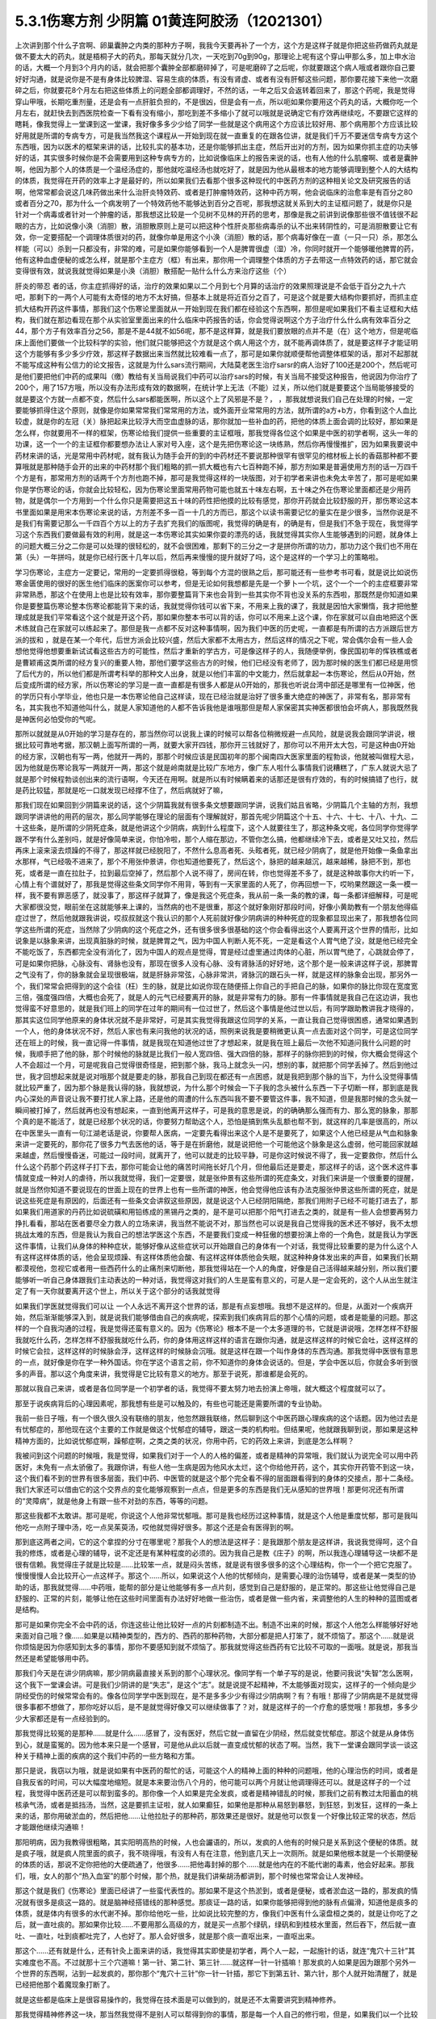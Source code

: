 5.3.1伤寒方剂 少阴篇 01黄连阿胶汤（12021301）
=============================================

上次讲到那个什么子宫啊、卵巢囊肿之内类的那种方子啊，我我今天要再补了一个方，这个方是这样子就是你把这些药做药丸就是做不要太大的药丸，就是梧桐子大的药丸，那每天就分几次，一天吃到70g到90g，那理论上呢有这个穿山甲那么多，加上申水治的话，大概一个月到3个月内的话，就会把那个囊肿全部都磨碎掉了，可是呢磨碎了之后呢，你就要跟这个病人哦或者跟你自己要好好沟通，就是说你是不是有身体比较脾湿、容易生痰的体质，有没有肾虚、或者有没有肝郁这些问题，那你要花接下来他一次磨碎之后，你就要花8个月左右把这些体质上的问题全部都调理好，不然的话，一年之后又会返转着回来了，那这个药呢，我是觉得穿山甲哦，长期吃重剂量，还是会有一点肝脏负担的，不是很凶，但是会有一点，所以呃如果你要用这个药丸的话，大概你吃一个月左右，就赶快去到西医院检查一下看有没有缩小，那吃到差不多缩小了就可以哦就是说确定它有疗效再继续吃，不要跟它这样的瞎耗，像我觉得上一堂课到这一堂课，我好像多多少少给了同学一些就是这个病用这个方应该比较好用、那个病用那个方应该比较好用就是所谓的专病专方，可是我当然我这个课程从一开始到现在就一直重复的在跟各位讲，就是我们千万不要迷信专病专方这个东西哦，因为以医术的框架来讲的话，比较扎实的基本功，还是你能够抓出主症，然后开出对的方剂，因为如果你抓主症的功夫够好的话，其实很多时候你是不会需要用到这种专病专方的，比如说像临床上的报告来说的话，也有人他的什么肌瘤啊、或者是囊肿啊，他因为那个人的体质是一个温经汤症的，那他就吃温经汤也就吃好了，就是因为他从最根本的地方能够调理到整个人的大结构的体质，我觉得在开药的效率上才是最好的，所以如果我们去看那个很多这种现代的中医药方剂的这种相关论文及研究报告的话啊，他常常都会说这几味药做出来什么治肝炎特效药、或者是打肿瘤特效药，这种中药方啊，他会说临床的治愈率是有百分之80或者百分之70，那为什么一个病发明了一个特效药他不能够达到百分之百呢，那我想这就关系到大的主证框问题了，就是你只是针对一个病毒或者针对一个肿瘤的话，那我想这比较是一个见树不见林的开药的思考，那像是我之前讲到说像那些很不值钱很不起眼的古方，比如说像小涣（消胆）散，消胆散原则上是可以把这种个性肝炎那些病毒杀的认不出来转阴性的，可是消胆散要让它有效，你一定要搭配一个调理体质很对的药，就像你单是用这个小涣（消胆）散的话，那个病毒好像在一直（一只一只）杀，那怎么样能（可以）杀到一只都没有，非常的难，可是如果你能够看到一个人是脾胃很虚（湿）冷，你同时就开一个能够暖他脾胃的药，他有这种血虚便秘的或怎么样，就是那个主症方（框）有出来，那你用一个调理整个体质的方子去带这一点特效药的话，那它就会变得很有效，就说我就觉得如果是小涣（消胆）散搭配一贴什么什么方来治疗这些（个）

肝炎的带忍  者的话，你主症抓得好的话，治疗的效果如果以二个月到七个月算的话治疗的效果照理说是不会低于百分之九十六吧，那剩下的一两个人可能有太奇怪的地方不太好搞，但基本上就是将近百分之百了，可是这个就是要大结构你要抓好，而抓主症抓大结构开药这件事情，那我们这个伤寒论里面就从一开始到现在我们都在经验这个东西啊，那但是呢如果我们不看主证框和大结构，我们就在那边看现在那个从实验室里面出来的什么临床中药报告的话，你会觉得说啊这个方子治疗什么什么病有效率百分之44，那个方子有效率百分之56，那是不是44就不如56呢，那不是这样算，就是我们要放眼的点并不是（在）这个地方，但是呢临床上面他们要做一个比较科学的实验，他们就只能够把这个方就是这个病人用这个方，就不能再调体质了，就是要这样子才能证明这个方能够有多少多少疗效，那这样子数据出来当然就比较难看一点了，那可是如果你就顺便帮他调整体框架的话，那对不起那就不能写成这种有公信力的论文报告，这就是为什么sars流行期间，大陆莫老医生治疗sarsr的病人治好了100还是200个，然后呢可是他们要把他们中药的成果叫（缴）教给有关当局说我们中药可以治疗sars的时候，有关当局不接受这种报告，他说因为你治疗了200个，用了157方哦，所以没有办法形成有效的数据啊，在统计学上无法（不能）过关，所以他们就是要要这个当局能够接受的就是要这个方就一点都不变，然后什么sars都能医啊，所以这个上了风邪是不是？，      ，那我就想说我们自己在处理的时候，一定要能够抓得住这个原则，就像是你如果常常我们常常用的方法，或外面开业常常用的方法，就所谓的a方+b方，你看到这个人血比较虚，就是你的左冠（关）脉把起来比较浮大而空血虚脉的话，那你就加一些补血的药，把他的体质上面会调的比较好，那如果是怎么样，你就要用不一样的框架，伤寒论给我们提供一些重要的主证框哦，那我觉得各位这个如果是中医的初学者啊，这头一年的功课，这一个一个的主证框你都要想办法让人家对号入座，这个是先把伤寒论这一块练熟，然后你再慢慢推扩，因为如果我要说中药材来讲的话，光是常用中药材呢，就有我认为随手会开的到的中药材还不要说那种很罕有很罕见的棺材板上长的香菇那种都不要算哦就是那种随手会开的出来的中药材那个我们粗略的抓一抓大概也有六七百种跑不掉，那方剂如果是普遍使用方剂的话一万四千个方是有，那常用方剂的话两千个方剂也跑不掉，那可是我觉得这样的一块版图，对于初学者来讲也未免太辛苦了，那可是呢如果你是学伤寒论的话，你就会比较轻松，因为伤寒论里面常用药物可能也就五十味左右啊，五十味之外在伤寒论里面都还是少用药物，就是偶尔一个方用到一个什么你只是需要把这五十味的药性把他摸的比较有感觉，那你开药就会比较舒服的开，那伤寒论这本书里面如果是用宋本伤寒论来说的话，方剂差不多一百一十几的方而已，那这个以读书需要记忆的量实在是少很多，当然你说是不是我们有需要记那么一千四百个方以上的方子去扩充我们的版图呢，我觉得的确是有，的确是有，但是我们不急于现在，我觉得学习这个东西我们要做最有效的利用，就是这一本伤寒论其实如果你耍的漂亮的话，我就觉得其实你人生能够遇到的问题，就身体上的问题大概三分之二你是可以处理的很轻松的，就不会很困难，那剩下的三分之一才是拼你所谓的功力，那功力这个我们也不用在第（头）一年拼吗，就是你已经行医十几年以后，然后再来慢慢的提升就好了吗，这个是这样的一个学习上的策略啦。

学习伤寒论，主症方一定要记，常用的一定要抓得很稳，等到每个方混的很熟之后，那可能还有一些参考书可看，就是说比如说伤寒金匮使用的很好的医生他们临床的医案你可以参考，但是无论如何我想都是先是一个萝卜一个坑，这个一个一个的主症框要非常非常熟悉，那这个在使用上也是比较有效率，那你要整篇背下来也会背到一些其实你不背也没关系的东西啦，那既然是你知道如果你是要整篇伤寒论整本伤寒论都能背下来的话，我就觉得你钱可以省下来，不用来上我的课了，我就是因怕大家懒惰，我才把他整理成就是我们平常看这个这个就是开这个药，那如果你整本书可以背的话，你可以不用来上这个课，你在家就可以自由地把这个医术练就自己在家就可以练起来了。那但是我一点都不反对这种事情啊，因为我们中医的历史呢，一直都是有所谓的古方派跟后世方派的拔和  ，就是在某一个年代，后世方派会比较兴盛，然后大家都不太用古方，然后这样的情况之下呢，常会偶尔会有一些人会想他觉得他想要重新试试看这些古方的可能性，然后才重新的学古方，可是像这样子的人，我随便举例，像民国初年的恽铁樵或者是曹颖甫这类所谓的经方复兴的重要人物，那他们要学这些古方的时候，他们已经没有老师了，因为那时候的医生们都已经是用惯了后代方的，所以他们都是所谓考科举的那种文人出身，就是以他们丰富的中文能力，然后就拿起一本伤寒论，然后从0开始，然后变成所谓的经方家，所以伤寒论的学习是一直一直都是有很多人都是从0开始的，那我也听说台湾中部还是哪里有一位神医，他的学历只有小学毕业，他也只是一本伤寒论他自己这样读，现在已经治就是治好了很多重大绝症的神医了，非常有名，那非常有名，其实我也不知道他叫什么，就是人家知道他的人都不告诉我他是谁哦那但是帮人家保密其实神医都很怕会坏病人，那我既然我是神医何必怕受你的气呢。

那所以就就是从0开始的学习是存在的，那当然你可以说我上课的时候可以帮各位稍微规避一点风险，就是说我会跟同学讲说，根据比较可靠地考据，那汉朝上面写所谓的一两，就要大家开四钱，那你开三钱就好了，那你可以不用开太大包，可是这种由0开始的经方家，汉朝也有写一两，他就开一两的，那那个时候应该是民国初年的那个闽南四大医家里面的程勃谈，他就被叫做程大忌，因为他就是伤寒论我写一两就开一两，那这个就是岭南就是比较广东地方，像广东人啦什么事情我们说糟糕了，广东人就说大忌了就是那个时候程勃谈创出来的流行语啊，今天还在用啊。就是所以有时候瞒着来的话那还是很有疗效的，有的时候搞错了也行，就是药比较猛，那就是吃一口就发现已经撑不住了，然后病就好了嘛，

那我们现在如果回到少阴篇来说的话，这个少阴篇我就有很多条文想要跟同学讲，说我们姑且省略，少阴篇几个主轴的方剂，我想跟同学讲讲他的用药的层次，那么同学能够在理论的层面有个理解就好，那首先呢少阴篇这个十五、十六、十七、十八、十九、二十这些条，是所谓的少阴死症条，就是他讲这个少阴病，病到什么程度下，这个人就要往生了，那这种条文呢，各位同学你觉得学跟不学有什么差别吗，就是好像简单来说，你怕冷啦，那个人缩在那边，不管你怎么搞，他都继续冷下去，或者是又吐又拉，然后再床上滚来滚去烦躁的不得了，那这样就已经脱阳了，不然什么息高者死、头眩者死，就已经少阴病了，就是他开始像一条鱼拿出水那样，气已经吸不进来了，那个不用张仲景讲，你也知道他要死了，然后这个，脉把的越来越沉，越来越稀，脉把不到，那也死，或者是一直在拉肚子，拉到最后空掉了，然后那个人说不得了，房间在转，你也觉得差不多了，就是这种故事你大约听一下，心情上有个谱就好了，那我是觉得这些条文同学你不用背，等到有一天家里面的人死了，你再回想一下，哎哟果然跟这一条一模一样，我不要有罪恶感了，就没事了，那这样子就算了，像是我这个死症条，我从前一条一条的教的课，每一条都详细解释，可是呢大家都很没觉，眼前坐在这就能够来上课的，当然病的也不是很重，那这个就好象刚好那段时间，好像小黄助教有一个朋友他得癌症过世了，然后他就跟我讲说，哎叔叔就这个我认识的那个人死前就好像少阴病讲的种种死症的现象都显现出来了，那我想各位同学这些所谓的死症，当然除了少阴病的这个死症之外，还有很多很多很基础的这个你会看得出这个人要离开这个世界的情形，比如说象是以脉象来讲，出现真脏脉的时候，就是脾胃之气，因为中国人判断人死不死，一定是看这个人胃气绝了没，就是他已经完全不能吃饭了，东西都完全没有消化了，因为中国人的观点是觉得，胃是经过虚里通过肉体的心脏，所以胃气绝了，心跳就会停了，可是如果你把脉，心脉没有、肾脉也没有，那现在很多人没有心脉、没有肾脉活的好好地，这个那个是一般来讲这样子说，那脾胃之气没有了，你的脉象就会呈现很极端，就是肝脉非常弦，心脉非常洪，肾脉沉的跟石头一样，就是这样的脉象会出现，那另外一个，我们常常会把得到的这个会往（枉）生的脉，就是比如说你现在随便搭上你自己的手把自己的脉，如果你的脉比你现在宽度宽三倍，强度强四倍，大概也会死了，就是人的元气已经要离开的脉，就是非常有力的脉。那有一件事情就是我自己在这边讲，我也觉得蛮不好意思的，就是我们班上的同学在过年的期间有一位过世了，然后这个事情是他过世以后，有同学跟助教讲我才晓得的，那其实这位同学他原来的身体状况就不是非常好，可是其实我觉得我跟这位同学的关系，一直让我自己觉得很困惑，通常如果遇到一个人，他的身体状况不好，然后人家也有来问我他的状况的话，照例来说我是要稍微更认真一点去面对这个同学，可是这位同学还在班上的时候，我一直记得一件事情，就是我现在知道他过世了才想起来，就是我在班上最后一次他不知道问我什么问题的时候，我顺手把了他的脉，那个时候他的脉就是比我们一般人宽四倍、强大四倍的脉，那样子的脉你把到的时候，你大概会觉得这个人不会超过一个月，可是呢我自己觉得很奇怪是，把到那个脉，我马上就念头一闪，想别的事，就把那个同学丢掉了。然后到他过世，我才回想起来就是说对哦那个就是要走的脉，那我自己到现在都还有一点困惑，就是我把到那个脉的当下，为什么没觉得事情就比较严重了，因为那个脉是我认得的脉，我就想说，为什么那个时候会一下子我的念头被什么东西一下子切断一样，那到底是我内心深处的声音说让我不要打扰人家上路，还是他的周遭的什么东西叫我不要不要管这件事，我不知道，但是我那时候的念头就一瞬间被打掉了，然后就再也没有想起来，一直到他离开这样子，可是我的意思是说，的的确确那么强而有力、那么宽的脉象，那那个真的是不能活了，就是已经那个状况的话，你要努力帮助这个人，恐怕是搞到焦头乱额也帮不到，就这样的几率是很高的，所以在中医里头一直有一句江湖老话是说，你要帮人医病，一定要先看得出来这个人是不是要死了，如果这个人他已经是从气血和脉象来讲一定要死的，那你花了很多力气去医他的话，等于是在折磨他，就是说把他一个可能他这个脉象是这么虚弱，他可能回家就越来越虚，然后慢慢昏迷，可能过一段时间，就离开了，他可以就走的比较平静，可是你这时候说不得了，我一定要救你，然后什么什么这个药那个药这样子打下去，那你可能会让他的痛苦时间拖长好几个月，但他最后还是要走，那这样子的话，这个医术这件事情就变成一种对人的虐待，所以我就觉得，我们一定要很，就是张仲景有这些所谓的死症条文，对我们来讲是一个很重要的提醒，就是当然你知道不要说现在的世面上现在的世界上也有一些所谓的神医，他会觉得他应该有办法克服张仲景这些所谓的死症，就是说这些死症是有原因的，后面还有一些条文会讲叙这些原因，就是说这个人已经阴阳隔绝，那我们用附子已经不可能打进去了，那如果我们用道家的丹药比如说硫磺和用铅练成的黑锡丹之类的，是不是可以把那个阳气打进去之类的，就是有一些人会想要再努力挣扎看看，那站在医者要尽全力救人的立场来讲，我当然不能说不对，那当然也可以说是我自己觉得我的医术还不够好，我不太想挑战太难的东西，但是我认为我自己的想法学医这个东西，不是要我们变成一种狂傲的想要扮演上帝的一个角色，就是我认为学医这件事情，让我们从身体的种种症状，能够好像从这些症状可以开始跟自己的身体有一个对话，我觉得比较重要的是为什么这个人有这样这样体质的话，他会呈现烦躁、有这样体质他会酸、有这样这样体质他会失眠，就这种种身体发出来的声音，如果我们长期都漠视他，忽视它或者用一些西药什么的止痛剂来切断他，那我觉得站在一个人的角度，好像是自己活得越来越分别，所以我们要能够听一听自己身体跟我们主动表达的一种对话，我觉得这对我们的人生是蛮有意义的，可是人是一定会死的，这个人从出生就注定了有一天你就要离开这个世上，所以关于这个部分的话我就觉得

如果我们学医就觉得我们可以让 一个人永远不离开这个世界的话，那是有点妄想哦。我想不是这样的。但是，从面对一个疾病开始，然后渐渐能够深入到，就是说我们能够借由自己的疾病呢，探索到我们疾病背后的那个心情的问题，或者是能量的问题。那这样的一个自我沟通的过程，我是觉得还蛮有意义的。因为《伤寒论》根本不是一个太多道理的书，它就是讲说哦，怎样怎样不舒服我就吃什么药，怎样怎样不舒服我就吃什么药，你的身体用这样这样的语言在跟你沟通，就是这样这样的时候它会吐，这样这样的时候它会拉，这样这样的时候脉会浮，这样这样的时候脉会沉哦。就是这样在跟一个叫作身体的东西沟通。那我觉得中医很有意思的一点，就好像是你在学一种外国话。你在学这个语言之前，你不知道你的身体会说话的。但是，学会中医以后，你就会多听到很多的声音。那以这个角度来讲，我觉得是它比较有意义的地方。那至于说死，那谁都是会死的。

那就以我自己来讲，或者是各位同学是一个初学者的话，我觉得不要太努力地去扮演上帝哦，就大概这个程度就可以了。

那至于说疾病背后的心理因素呢，那我想有些是可以触及的，有些也可能还是需要所谓的专业协助。

我前一些日子哦，有一个很久很久没有联络的朋友，他忽然跟我联络，然后聊到这个中医药跟心理疾病的这个话题。因为他过去是有忧郁症的，那他现在这个主要的工作就是做这个忧郁症的辅导，跟这一类的机构啦。但结果呢，他就跟我聊到说，那如果是这种精神方面的，比如说忧郁症啊，躁郁症啊，之类之类的状况，你用中药，它的药效上来讲，到底是怎么样啊？

我被问到这个问题的时候哦，我是觉得，如果我们对于一个人的人格的偏差，或者是精神的异常哦，我们就认为说完全可以用中药医好，未免有一点太骄傲了。我跟你讲，有些人他一生病是因为他风水太烂，这个你给他开药，这个，其实你开药管不到这一块，这个我们看不到的世界有很多层面，我们中药、中医管的就是这个那个完全看不得的层面跟看得到的身体的交接点，那十二条经。我们大家还可以借由它的这个交界点的变化能够观察到一点点，但是更多的东西是我们无从感知的世界哦！那更何况还有所谓的“灵障病”，就是他身上有跟一些不对劲的东西，等等的问题。

那这些我都不太敢讲。那可是呢，你说这个人他非常忧郁哦。那可是我也经历过这种事情，就是这个人他是重度忧郁，那可是我叫他吃一点附子理中汤，吃一点吴茱萸汤，哎他就觉得好很多。那这个还是会有医得到的啊。

那到底这两者之间，它的这个拿捏的分寸在哪里呢？那我个人的想法是这样子：是我跟那个朋友是这样讲，我说我觉得呵，这个自我的修炼，或者是心理的辅导，说不定还是有某种程度的必须的。因为我自己是教《庄子》的啊，所以我连心理辅导这一块都不是很有信赖。我觉得庄子就是比较是……比较笨一点，就是闷头苦练，就是说有很多很多的这个心理结构，你一个一个把它克服了。慢慢慢慢人会比较开心一点这样子。那这个……所以，如果说这个人他的忧郁倾向，是需要心理的治伤辅导，或者是某一类型的协助的话，那我就觉得……中药哦，能帮的部分是让他能够有多一点片刻，感觉到自己是舒服的，是正常的。那这些让他觉得自己是舒服的、正常的片刻，能够让他在这些时间里面有办法好好地做一些治伤，或者是做一些内省，来调整他的人生的种种的蓝图或者是结构。

那可是如果你完全不会中药的话，你连这些让他比较好一点的片刻都制造不出。制造不出来的时候，那这个人他怎么样能够好好地来面对自己哦？像……如果是以精神类型的，西方的、西药的那种药物，大部分都是把人打笨了，就不烦恼了。那这个……就是说你烦恼是因为你感知到太多的事情，那你不要感知到就不烦恼了。那我就觉得这些西药有它比较不可取的一面哦。就是说，那我当然还是希望能够用中药。

那我们今天是在讲少阴病嘛，那少阴病最直接关系到的那个心理状况。像同学有一个单子写的是说，他要问我说“失智”怎么医啊，这个我下一堂课会讲。可是我们少阴讲的是“失志”，是这个“志”。就是说提不起精神，不太能够面对现实，这样子的一个倾向是少阴经受伤的时候常常会有的。像各位同学学中医到现在，是不是多多少少有得过少阴病啊？有？有哦！那得了少阴病是不是就觉得很多事都不想做了，那你吃好以后，是不是就觉得好像又可以继续做事了？对，就是这样子的一个疗愈的感觉哦！那我想，多多少少大家都还是有一点经验到的。

那我觉得比较冤的是那种……就是什么……感冒了，没有医好，然后它就一直留在少阴经，然后就变忧郁症。那这个就是从身体伤到心，就是蛮冤的。因为他本来只是一个感冒，可是他从此以后就一直变成忧郁的状态了啊。当然，我下一堂课会跟同学谈一谈这种关于精神上面的疾病的这个我们中药的一些方略和方策。

那只是说，我窃以为哦，就是说如果有中医药的帮忙的话，可能这个人的精神上面的种种的问题哦，他的心理治伤的时间，或者是自我反省的时间，可以大幅度地缩短。就是本来要治伤八个月的，他可能可以两个月就让他调理得还可以。就是这样子的一个过程，我觉得中医药还是可以帮到蛮多的。那你像一个人如果是完全发疯，或者是精神错乱的时候，那我们之前有教过太阳蓄血的桃核承气汤，或者是抵挡汤，当然，这是要抓主证啦，就人如果癫狂，如果他是那种从易怒到暴怒，到狂怒，到发狂，这样的一条上来的话，那你用破淤血的，然后把他……让他拉肚子的那种药，那效果还是很好。就是他可以恢复一个好像比较正常的状态，然后才能跟他继续沟通嘛！

那阳明病，因为我教得很粗略，其实阳明高热的时候，人也会讝语的，所以，发疯的人他有的时候只是关系到这个便秘的体质。就是疯子哦，就是疯人院里面的疯子，我不晓得哦，有没有人有在注意，他到底几天上一次厕所。就是如果他根本就是一个长期便秘的体质的话，那说不定你把他的大便疏通了，他很多……把他毒封掉的那个……就是他内在的不能代谢的毒素，他会好起来。那我们，哦，女人的那个“热入血室”的那个时候，那个热，就是我们讲柴胡汤都讲到，那个时候也常常会让人发神经。

那这个就是我们《伤寒论》里面已经讲了一些蛮代表性的。那如果不是这个热淤到，或者是便秘，或者淤血这一路的，那发疯的情况就有很多是痰这一路的。就是脑神经搭错线的那种感觉。那痰证一路的话，如果你能够把得到他的脉有点偏滑，知道他是痰多的体质，就是体内有很多的水代谢不掉。那你给他吃一些，比如说比较完整的方，像我们中医有什么滚盘桓之类的，就是让你吃了之后，就一直吐痰的。那如果你比较……不要用那么高级的方，就是买一点那个绿矾，绿矾和到桂枝水里面，然后吞下，然后就一直吐、一直吐，吐到痰都吐完了，人也好了。那人会好很多，就是那个痰一直呕出来，一直呕出来。

那这个……还有就是什么，还有针灸上面来讲的话，我觉得其实即使是初学者，两个人一起，一起施针的话，就连“鬼穴十三针”其实难度也不高。不过就那十三个穴道嘛！第一针、第二针、第三针……就这样一针一针插嘛！那发疯的人如果是因为跟那个另外一个世界的东西啊，沾到一起发疯的，那你那个“鬼穴十三针”你一针一针插，那它下到第五针、第六针，那个人就开始清醒了，就是已经把他那个着魔现象打断了。

就是这些都是临床上是很容易操作的，我觉得在技术面是可以做到的，就是还不太需要讲究到精神修养。

那我觉得精神修养这一块，那当然我觉得不是别人可以帮得到你的事情，那是每一个人自己的修行啦，但是，如果我们以一个比较大范围的概论概率学的说法的话，我们如果用病理学来说，这个忧郁症的患者哦，我们可能会讲到说他，是一个什么血管里面什么什么素不够，或怎么样，就是西医一个非常病理学的角度来说。可是如果我们用比较是一个人的行为的角度来看一个忧郁症的患者的话，我觉得好像比较大部分的情况哦，是这个人他是一直在努力扮演别人眼中的好人的一个人，这样的情况陷入忧郁的比较多。这个但这个话题也不便多作延伸了哦。像上次黄助教，你不是有跟我说，提到一个可以说是躁郁症的，那个后来怎么样了？（黄助教：没有继续）没有继续了哦。就是黄助教讲的这个，像忧郁症哦是一个类型。

那忧郁症这个类型呢，我们如果用中医的五脏的观点，比较会认为这个人是肝阴实，或者是肾阴实。就是他的肾气动不了，他的肝也动不了。那他的整个人的那个脑子的机能整个就整个就当掉了。哦，那这样子的情形的话，我们用一些补肾阳的方子，比如说要破这个肾阴实，我们可以用四逆汤。我们少阴病，四逆汤是一个很基本的方子。

那如果是疏肝的方子，我下堂课会抄给同学。就是基本的疏肝的方子用一用。那这个人他就会觉得好像那种什么事都不想做的感觉，会好一点的。那好一点之后呢？接下来我觉得这个人就要反省。就是：我是不是一直在做一个我不想做的人？就是说我在扮演妈妈眼中的好孩子，还是上司眼中的好员工，就是这样的一块可能要慢慢处理。我觉得这个是……不是每一个，但是比较多的忧郁症是要处理这一块的。

那至于说躁郁症哦，这个躁郁症的那个“躁”字呢，我觉得这个……一直是好像是这个病名哦，中文翻译得不好。因为躁郁症的那个……原来英文的定义是说这个人高兴起来的时候是得意忘形的，那难过起来就觉得我不如死了算了。就这个还有这个高兴跟低潮的那个交替的，这样子的现象哦。那我个人的观点哦，

当然你要治躁郁症的话，当然也是因为有郁啦，所以我们中医开药的话，大概还是疏肝解郁这样的药。可是呢，我觉得躁郁症那一块啊，比较需要治的是“躁”那一块。就是他太high太高兴的那一块，那个时候已经是心阳要散掉，要怎么搞呢？二黄泻心汤就下去哦。就是古代那个《汤液经法》另外一个版本里的古方里头讲的，人如果是心脏那个能量太旺，要狂喜的话，赶快吃二黄泻心汤这个药，泻那个心火。

但是，我这个不是在说躁郁症就要用这个方子来医哦。我只是在《庄子》课里头，我是一而再再而三地在讲，说躁郁症你要对付的不是那个“郁”，是那个“躁”。就是你这个人他能不能有觉悟就是不要高兴。就是你知道现在很多人他是追求一种高兴的人生哎，就是希望别人夸奖他，希望别人器重他，希望谁谁谁对他好，希望所有人能够送他surprise的生日礼物，就是每一天都在希望自己高兴的。那这个“希望高兴”这个东西多了哦，那有高兴就有低潮嘛，这是一个自然的摆荡，所以，要从不追求高兴做起。这个结构比较好修啦，大概这也是题外话。

那可是上次，那个黄助教讲的那个那个例子哦，我不知道是不是这样。但是，你告诉我了之后，我一直会有一个揣想的画面，就是那个例子了，就是你看起来会觉得这个家庭里面哈，这个爸爸妈妈都没有什么问题，可为什么这个小孩子怎么那么多不对劲的地方？那我要说的是哦，我们一般人的人际关系里面常常会有这样的现象。就是……我姑且用爸爸跟小孩的……爸爸跟小孩的关系来讲呵，但是这其实不一定是一个家庭啦。就是比如说这一对父母，他是那种……他周遭的很多人哦，都觉得他们是好人是善人的时候，那可能他们靠近的家属的某一个人呢，会为了要平衡这个声音，就拼命看这个父母的缺点，然后觉得这个父母百般不顺眼，觉得父母是坏人。这是一个辩论性的结构的跷跷板。所以，要治愈那个小孩子哦，一直冲着父母，用很多负面的东西对付他父母的这个部分。比较有效的方法是，那个父母哦，能够让自己的面子跟位格，瓦解到很多人都看得到他们的缺点。那这个小孩子就觉得他不孤单，不用当我一个反对党。就是在人际关系里面比较常有的是这个现象。我只是说常有，不是说你（黄助教）那个情形，你说的一定要对号入座哦，不是。

但是我是觉得哦，哦……我常常觉得自己身为教书匠是很危险的。因为人家叫你老师，人家很多时候不好意思讲你缺点。然后你就会……就会越来越……就是习惯于大家都觉得你是好人，其实人家不觉得的人说不定很多。但是我觉得我随时随地地，都要提醒我自己的一件事，就是这个世界上面还有一些人，他心目中的我是那种猪狗不如的坏人。这是我必须要随时随地提醒我自己这件事情。因为你如果……我觉得一个人如果真的是什么……已经很道德完美的人，那他应该是……如果他已经很真的到完美的话，他应该心理已经强到……就某种什么？类似神通，或者什么灵魂离体之类的。你如果没有的话，那就……不是说有这些能力的人就是完美的人，有些有这个能力的人就是怪怪的哦！我只是说，就是说我自认为我还是一个很……就是一个普通人。因为，你知道学中医哦，中医为什么我可以教书？是因为我的中医非常的低级。我教的中医就像什么……就像教你做菜，教你修水管，差不多就是这样子。就是因为这样子才能教，不是因为我中医很高级。如果是中医非常高级的话，那就“存乎一心”了，一念之间，就是“医者意也”，那就不能教啊，就是我可以把这件事处理得很低级，所以我才能够教书，跟初学者比较好沟通一点。那所以我会觉得在人格的层面我不敢自命清高哦，就是我觉得大家都是一样啊，看到这双鞋子便宜，就会赶快想到趁机要买一买。就是大家都是平凡人哦。那医病也是一个平凡人的平凡人生之中会做的事情，那如果是真的是古医书说的高级人的话，那你这个有病来就可以运一口气，运行三周天，病就好了嘛！被车撞到了什么，运行十二周天，吐出一口淤血出来，内伤就好了嘛。就是高级人做事情，我们低级人就要学中医哦！就是不要自命清高。

那就是在这样子的小小的世界里面哦，那我想说精神上面的东西，还是……我讲得自私一点，还是自求多福吧。我觉得从前在教《庄子》的时候，教到《人间世》篇，那常常觉得说，有人会对你犯怪，也是因为你吃他这一套啊！就是说如果他对你犯怪一点用都没有的话，那他也没有办法对你犯怪啊。

我觉得我的父母有点可怜哦。就是我因为自己当了老师，很怕这个世界上再也没有人敢讲我缺点，所以我一定要留住我的父母，让他们能够大鸣大放，对我有什么不满在家里面随便就可以骂出来哦。就是我必须要留这样的人在身边骂，才能平衡我的心理健康，就是我妈对我的不爽，就会轰我啊，我爸有什么不爽，也会一直讲啊，就是这样的情况当然是存在的。

可是呢，我觉得在另外一个角度呢，我又很会“修理”我的父母。就是我的妈妈有的时候是有情绪当然是敢跟我发作，可是她发作以后就会说：“算了，我不要讲了，讲了你也不会听。”因为我一向都是给父母一个态度，就是说你们讲的话我是不一定会听。因为她知道她怎么骂我都没有用的时候，她也不会强骂下去。所以我妈妈有时候要生气就说“算了算了”。比如说她上一次她对我生气，是因为她要我去投马英九吧，那我就觉得好无聊一直都告诉她我不要去投，那她只好说“算了算了，真烦，讲了你也不会听”哦。我觉得这一点上他们还是蛮可怜的，被我“修理”到这样。那我爸爸的那个平息时间呢，比我妈妈要多差不多五分钟。就是我爸爸要先说一个故事，他才会平息。就是我爸爸有什么话跟我讲，然后忽然意识到这个小孩是不会听他的话的人哦，他就会开始讲说：“哎呀，我就说嘛人生在世，会碰的话的，只有你开的那个车的那个……那个叫什么？（学生答：方向盘）方向盘，对，不是你开车的方向盘，谁会听你的话呢？”哎，所以人真不能叫人听的话，要说一长串这一类的故事让自己平息。然后就算了这样子。

所以我就觉得这是做人的两难哦。你不能真的性格已经冲到没有人敢讲你，这样子不好。可是呢，老实说我也是那种很不会吃人家那一套的人。因为这样子，所以我觉得我在人际关系上面比较轻松。就是我是很省油的灯，就是你让我感觉到跟你相处有点伤到，我就躲到你找不到的地方，然后就……就事情就结束了。就是我不太想跟人家多花力气纠缠。但这不是唯一正确的方法，只是这是我习惯的方法，就是比较没有压力一点。

那如果你是一个在精神的层面，就是比较受苦的一个人的话，那我想，这些很多很多的待人接物的细节，都是需要作（做）另外一个调理。那我们下一堂课讲到的一些这个治疗的方略哦，就是因为这个东西它已经……就是从精神的层面，已经具象化到你肉体的层面了嘛，就是已经造成你的这个内分泌失调，神经错乱。那内分泌跟神经都是有形的东西嘛，已经到了这个层面的话，那我就觉得，可以就是用药物哦，来让你觉得比较舒服。

就像班上有一个同学，他说肋骨这边刺痛了好久都不好，那就是肝气郁结，那当然我会跟这位同学说：“哎，你会不会常常在生气啊？”但是，我还是可以开药嘛，就开点疏肝的药，加点鳖甲粉什么的，他睡了一觉就不痛了，就舒服了嘛，大概是这样这样的。

至于说接下来那个21、22条麻附辛跟麻附甘，这个上次讲过了，就知道一下就好了哦，就是刚开始有少阴病的时候，你想一想用麻附辛或麻附甘，我们如果是平常，我跟同学讲一个比较重点的事情就是，平常在打少阴病的时候，紧接着麻附辛，因为麻附甘都不常用，就是紧接着麻附辛之后的收功药，其实你只要日常考虑，你要考虑你是要开真武还是四逆，这是最基本盘的转法，就是，如果是开真武的话，真武汤症是什么？是水毒为主，所以这个人他会有，就是肚子痛，拉肚子的同时，但是他是那个，或者手脚发重，小便有点白茫茫的，小便不顺，或者尿尿的时候，觉得诶，觉得尿完没？我都没感觉，这种事情，如果你能够判断得出来，他是偏水毒的，那你就往真武开，那真武系的还有附子汤，附子汤也是真武汤的加强版，那如果这个人他就是，手脚冰冷，然后脉好像沉得很沉，这个时候你就往四逆汤那边开，这是真武跟四逆这两路，我之所以在这里先很用力的在讲这件事情呢，是因为我从前教书的时候哦，都太早也太用力的讲真武汤了，所以变成我的学生哦，有一点重真武而轻四逆的问题，包括我本人都有这个问题，就是很多时候没有那些水毒症的时候，其实真武是不必开的，直接用四逆暖肾比较有效，那这个四逆汤，如果我们跳开少阴的这个感冒的话，那么忧郁症也是要常常用四逆汤的，就是脉沉手脚冷的忧郁症，你用几次四逆汤，那如果是脉沉手脚冷又很烦躁的用吴茱萸汤，那就是这样，就是四逆那一路喔，其实以广谱来讲，治到的少阴病比较多，真武汤反而是比较专对性的，就是你积水了，那个时候真武汤就要用，当然我会那么地重视真武是因为真武比四逆要没有负作用第一个，就是四逆吃多了人会被烧到啊，就是还是有一点上火，真武比较不上火，那另外一个就是说，真武它以台湾人的体质来讲的话，就是说水毒体质的人多，所以比较常常会用到真武，就是这个人水毒肥用真武，这个人水毒高血压用真武，就是真武在感冒之外的时候，用的机会多，所以真武汤好像被看得比较重，但是，四逆汤，其实它的重要性，我这边要反省啦，就是说它是不下于真武的，前一阵子在帆助教的部落格里面，也看到帆助教在微微的替我反省这件事，就是其实少阴病，如果是四逆汤症的时候，四逆汤是比较快的，但可是我的学生，有的时候就是习惯性的就一直开真武，真武的话就是要有那个真武症啦，就是肚子绞痛啊，尿不顺啊，拉肚子啊，那个时候真武汤才会好用哈，所以这个重点呢，我们先记得一下。

那另外一个就是这个，黄连阿胶汤呢，比较是像少阴，它有寒化的部分也有热化的部分，就是它的主轴来讲，这个身体他阳气不够，所以它整个身体冷掉了，这是寒化的部分，可是少阴还有另外一般，就是因为阳气不够，所以水转不上来，所以上面就烧起来了，那这个是热化的部分，那少阴病常常发了一阵之后，就会出现这个热化的部分，那这个热化的部分呢，像之前教喉咙痛的时候，就有教一个叫猪肤汤，就是猪皮煮米粉加蜂蜜，那这个猪肤汤也是治疗你全身性干掉的这种感觉为主，那么其实你说，这个朱鸟汤呢，它是鸡蛋黄剂，猪肤汤它是猪皮剂，按成分来讲是不是都是油油的，胆固醇类的东西，只是中国人讲究就是说，如果是吃皮的话，这个药性就比较走在你的三焦走在你的皮里面，那如果是吃蛋黄的话，那蛋黄就是永远悬浮在鸡蛋中间的东西嘛，那它这个就比较润在你的这个，聚在这个地方，那如果他是全身性的，我们说肾阴不够的话或是心阴不够，就是全身性的话，那你用猪皮的话，那个你的身体感觉应该是燥热，全身性的燥热，可是如果是凝聚在这边的话，其实，这个人主观的感觉是很烦，就是，那朱鸟汤，伤寒论的主症，它说，伤寒论叫黄连阿胶汤，我是照辅行诀，叫它朱鸟汤喔，青龙白虎，朱鸟，玄武，那这个朱鸟汤哦，以伤寒论来讲，最长最主要的主症就是说这个人呢，他失眠，而他失眠的时候是觉得很烦的，你知道有些人失眠是不烦的，就是他可以一直睡不着，然后电视机开着，这样很轻松的看电视，就是不烦的失眠，但是呢，很烦的失眠是那种，就是人在烦的时候，就好像一点点事情，他都有种不顺眼的感觉，所以就是觉得哎哟电视不好看，然后吃点心点心不好吃，然后最后处处都好像拂逆了他的心意，然后到最后整个房间跺圈圈他也不知道怎么办，就是睡也睡不着，就是人气得在房间里转圈圈，就是当你的失眠是伴随着很烦很烦的感觉的时候，那朱鸟汤这个伤寒论四大滋阴药之一，就很有用。

四大滋阴药是什么，猪油煎头发、炙甘草汤跟这个猪肤汤跟朱鸟汤，那这个很滋心阴，那其实你说，中医说的心，其实你也可以说是安定这个脑啦，那这个伤寒论里头写说这个，黄连四两、黄芩二两、这个比例上来讲有一点多，就除非你是很烦很烦，或者是朱鸟汤有另外一个症，就是朱鸟汤还另外一个症就是说，因为这个人，心火太旺造成热毒痢，这个伤寒论里面没有写，就是他下痢哦，拉出来的是那个，肚子好像刀割一样的痛，拉出来的那个大便是像鸡鸭肝剁碎的样子，然后很烫，这种热毒痢的时候，你黄连跟黄芩要放到那么重，比例要象他这样。可是我们平常煮朱鸟汤哦，如果失眠你是有一点烦，这种情况的话，你大概黄芩嘛，开个两钱到三钱就可以了，黄连呢一钱半就可以了，那这个芍药呢，三钱四钱可以了，大概这样子的量就好，然后呢，阿胶因为很贵，那你如果开重了，你也会心痛，那这个，因为你已经很烦了嘛，不要给你太多刺激，所以呢，阿胶也就两钱三钱的可以了。

那这个药的煮法呢，是先用水煮黄连黄芩跟芍药，然后呢，把这个黄连黄芩芍药，他说六碗煮成二碗，但是你其实三碗煮一碗也可以啦，因为加那么少嘛，不用那么多水，那这个三碗煮一碗呢，但，那一碗水，关了火，把那个植物药捞掉，再把阿胶捶碎了，搅进那个烫汤去搅化，也就是阿胶不用跟药材一起滚，就是阿胶真的很贵，你如果滚了，它在里面溶解，然后就粘在那个黄连黄芩上面，你就会觉得很心痛，所以阿胶是等到它，滚完了，药渣捞掉了，再搅化在那个汤里面，然后，阿胶其实很难化，你在搅的时候呢大概也会很烦啦，那这个那等到阿胶呢，已经搅到完全化掉了，那碗汤啊，大概也变成温的了，那温的话就烫不熟那个鸡蛋黄啊，那就是用它烫不熟，因为这个把鸡蛋黄烫成蛋花汤也没有用，就是你拿两个鸡蛋的鸡蛋黄，再和到这个温汤里头，那加了两颗鸡蛋黄，这个汤温到有点冷冷的了，就是已经不太温了，那这个时候把这碗汤喝下去，就是很烦很烦的失眠，这个药就是仙丹一样。

请说，煮这么轻剂量，那个蛋黄是不是还是两颗？还是两颗，轻剂量蛋黄还是给他两颗，没问题。那你当然可以挑好一点的蛋黄了，我要买什么，shougou的高档的乌骨鸡蛋等等，这是随便你，蛋黄生的打进去，但是你放一颗也是可以的啦，就是因为看你烦不烦，那这个药是非常的滋阴，那它的这个药一下去心火就被收掉，就收下去了，那通常如果你是，觉得你的体质是什么阳虚体质，冷底体质，你可能附子剂吃多了哦，吃到有点上火的时候，那你记得，玄武系的东西吃上火了就吃一碗朱鸟，把那个火收进来，就是可以把补性都吸进去，就是不要去吃什么青草茶之类，下火的药，去浪费药性，就用一次朱鸟，比不你吃十天附子剂吃到有一点补到上火，你用一次朱鸟就把补性全部都收进去，这样子才是有吃到赚到的感觉哦。

老师，那个烦是脑袋停不下来的那种烦吗？诶，不，是心情上百般不顺眼的烦，因为脑袋停不下来的烦不一定是这个，因为有些时候，一个人静静的在床上哦，睡不着，然后呢，思绪飘来飘去，什么东西都会想到一下，那这种不烦，可是思绪飘来飘去的，我觉得首先是这样子，中医的五脏理论是脾主思，你要看他的脾胃是不是烂，就是你要用一个方把他脾胃调好，他比较不会想那么多，那这种，如果是这个思绪飘来飘去哦，但是不怎么烦，但是慢慢想着很多事情的那种睡不着，我们不是朱鸟汤症，朱鸟汤症我们叫做是阴虚失眠，那这个不太烦的这个淡淡然的失眠，我们叫做是阳虚失眠，那阳虚失眠哦，我讲的再单纯一点的话，就是这个人的身体的含，那个含氧量不够，所以睡不好，那这种阳虚失眠型的情况呢，它是比较需要用那种补气药加上一些能够提高含氧量的药，比如说，全身的含氧量你要提高的话，你就去中药房买一包五加皮泡酒，就是现在很多健康食品，不是也吃刺五加什么的，可是我觉得那种吃法有一点浪费，因为五加这个药是泡在酒里药性特别好的，它跟酒很和，所以你如果五加皮泡酒这样喝的话，那身体的含氧量会提高，那他里面的药呢，俗名叫淫羊藿，听力来很难听，就是羊吃了会发春的，那我们现在讲雅一点就是写仙灵脾哦，其实是一样的东西，那那这个淫羊藿和仙灵脾呢，它是比较增加一个人肝脏那个系统的含氧量，所以如果你是那种淡淡然的失眠的话，那你用补气药为主轴，比如说补中益气汤，当然你是不是可以用酸枣仁之类的，可以，但是酸枣仁汤或是那个温胆汤之类的，它都是顺胆经用的，就是它你要有一点少阳调子的问题，酸枣仁是通胆经的药，就是到了晚上十一点了，气通到胆经了人就要睡觉，这个时候呢，我觉得酸枣仁汤比较常用的情况是这个人熬夜熬过头了的那一种，那个是酸枣仁汤，那如果你是单纯的阳虚失眠，你就用补气药，比如说宝元汤，比较补中益气汤，然后里面，你，科学中药哦，你可以挂一点酸枣仁，也可以挂一点什么宁心安神的菖蒲、远志、龙眼肉，那都可以挂，那你也可以挂一点什么淫羊藿，仙灵脾，或者是挂一点什么五加皮都可以，提高含氧量，那这样子话就会比较好睡，那如果是，有一种人他的睡不是失眠，叫时差，像我就是这样子啊，睡白天啊，天快亮了睡，睡到下午起来啊，那我睡一定要睡，哇睡的好沉，我只是时差，那这个，那治时差是什么呢，何首乌跟何首乌的藤，何首乌的那个藤叫做夜交藤，就是晚上会缠在一起的，就是这个植物，它晚上会合起来也会睡觉的，那这样子，吃了以后会治时差，有人就会问啊，那我看那个花生米的藤，晚上也会合起来睡觉啊，那行不行？可以。就是你吃那个带皮的花生米也有一点治时差的效果，其实，晚上会睡觉的事物，那个合欢皮有没有调子，也有哦，那比较代表，就是，你可以到药局去买两钱何首乌，两钱首乌藤，其实，我教书到现在，我开补药很少开何首乌，因为何首乌很怕铁器，就是，现在的何首乌，你用铁器做过以后，都会就是药性有一点伤到，那我就，开补药我常常绕开何首乌，可是，这个是何首乌两钱，夜交藤两钱，这个治时差，不是在开补药，就是有铁器也没关系，你知道哦，那这样子，两钱两钱加在一起吃的话，理论上是时差会调好，这个时差调好包括，你如果什么出国到美国，到欧洲去，你可以把这个科中调好，带在身上多吃几瓢，那个时差就会转过来，就是用一点提醒你的，那小孩的时差用什么，用知了壳煮水，小孩子半夜喜欢哭，那就是中国人会说，知了都是叫白天的嘛，晚上就休息，所以知了壳煮水，其实严格来讲应该是整只知了煮水啦，但是你会觉得太恶啦，对小婴儿喝那个怪怪的哦，所以就，这个大约讲一讲，那当然其实时差病的人哦，有的时候是阴实体质，就是他体内有需要破的阴实，他的经脉才能重新运转回来哦，所以这个很难说，甚至有些不是病啦，就是他生活习惯就如此，他如果就这样就算了也没关系，但是如果你真的觉得有困扰，想要调整的话，那你就阴虚的就朱鸟汤，阳虚的就补气药，然后阴实的时差病的话，用这种调时差类型的药。

那另外呢，朱鸟汤还有一个用途，有些时候，那种皮肤长藓的病，它会治得到，但是，长藓的这一块，以后会安排一个小专题跟同学讲，因为长藓的话，通常就是一个，能够养血熄风的药，因为中医讲说，血虚就会有风，那血不够的时候就有很多风气会进来，然后长一些奇怪的东西，通常是以滋阴养血的药为主，然后再加一些化淤血的药，就是最常用的套路，那如果你是有一些这种藓类的毛病的，你如果刚好又觉得哎睡觉的时候，容易烦烦的睡不着，就是比较合到朱鸟汤症的话，那朱鸟汤会蛮有用的，可是，不是很合症的时候哦，朱鸟汤也不见得会有用，像那个藓类我一直想摆在后面再教，因为它有的时候是朱鸟汤有用，有的时候是乌梅丸有用，有的时候是什么消风散有用，就是要看，那个体质上面有一点有一点那个难以辨识的点，因为就是像伤寒论里面那个什么乌梅丸症那个体质其实就很难辨识，就是你可能这个人啦他看起来就没什么症，然后他一吃补药就上火，那这样子你检查他是不是乌梅丸症，它有一些比较暧昧的地方，那今天呢，我就觉得伤寒论，同学至少伤寒论的部分同学至少记得一个朱鸟汤哦，那如果你是那种顽固、严重、发烦的失眠的话，你就用。那上火发烦的你也用朱鸟汤来收，那这是可用的几个方，但是，我们失眠的方我们前面也讲过，桂龙母或者柴龙母，那就是自律神经松不开的，那个是龙母剂，桂龙母，柴龙母，那如果是上下不交通的，那还有栀子剂，就是你觉得食道这边梗梗的失眠，那么栀子剂比较有用，那当然，中国人讲心肾不交会失眠，那交心肾的话，你可以说用远志跟菖蒲这一组可以交，那你用黄连跟肉桂这一组也可以交，就是你的药里面，如果你是很自由自在的开方，比如你开一帖酸枣仁汤，然后你觉得有一点心肾不交，那我酸枣仁汤里面加点菖蒲加点远志，或者是加点肉桂加点黄连，其实这是可以的，哦那这个，张仲景比较把它拆开来，就是朱鸟汤是比较用黄连那一边，就是把这个心火降下来，那肾阳那边再另外用什么补上来，所以有的时候那个失眠，你说用真武汤把水转上来才治好，那也有。

那真武跟玄武跟朱鸟两个汤哦，我觉得玄武的话的效果，其实有它很暧昧的一面，因为真武汤哦，它的那个修补的人体的很多机能的这个效果来讲的话，常常会觉得真武汤喝下去之后，它好像是会让你动用到一个东西，就是现在西医学说的那个叫干细胞的东西。因为真武汤修复的那个什么，比如说什么听力减弱，视力减弱哦，很多都是今天的西医学认为说，不可逆的退化，那这个不可逆的退化为什么吃真武汤就变成可逆了呢，那以今天的西医学的讲法就是说，那一定就是有动到干细胞，那人体呢，是除了脐带血之外，就是肾上腺里面还有一些干细胞，就是还没有分化的细胞，可以修补人们的神经组织啊或是什么的，这当然是一个高度假设性的说法，这是不是一个运转肾阳的这个真武汤哦，它能够让你的那个肾上腺里面的干细胞，能够多分裂出来一点，然后能够离开你的肾上腺，然后来修补你的这些组织，到今天还是在研究、探索当中啦，但是以效果来讲，真武汤可怕的地方在这个地方，就是好像觉得不可逆了，就是它已经神经退化了，已经脑部怎么样了，可是你如果是真武汤症的人，你用真武汤这样子，吃个长时间这样调理，居然就修复了，这样子的情形是这个汤可贵的一点，但是以治感冒来讲的话，有的时候是四逆汤好用，那四逆汤也有四逆汤强的地方，那我们下一次上课再，就是讲到四逆，什么通脉四逆，四逆人参这些东西，我们再把四逆一组哦，再这个顺过一遍哦，因为四逆汤的走法上来讲，跟真武汤又是不同的。
